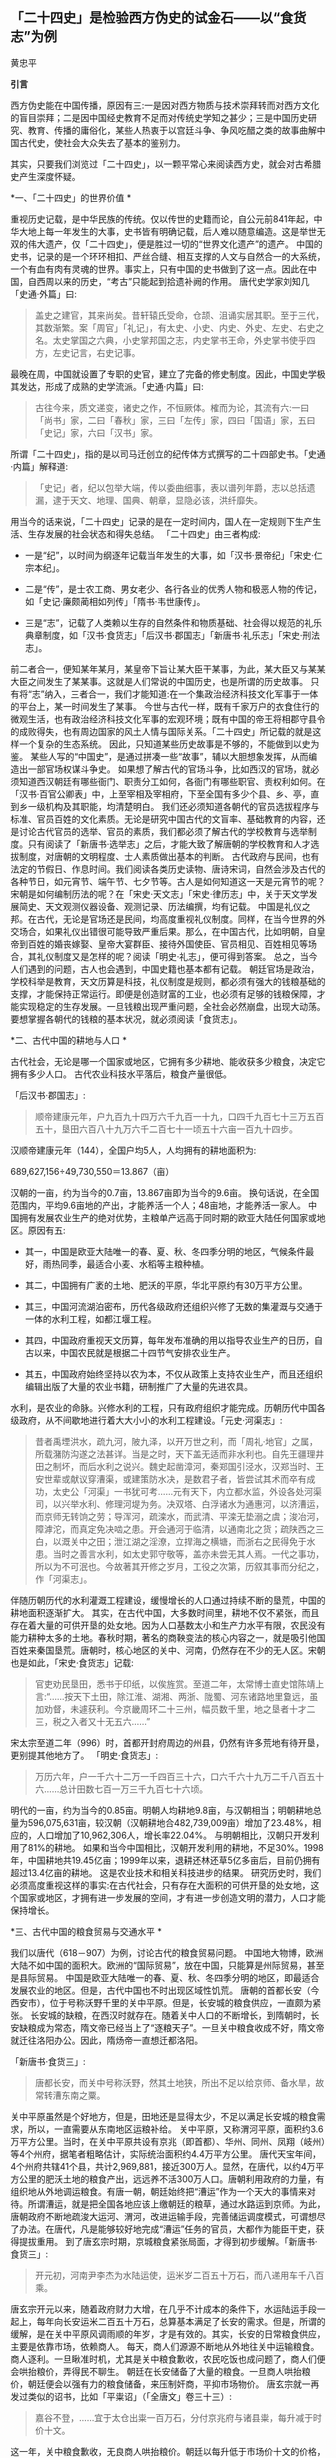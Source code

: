 ** *「二十四史」是检验西方伪史的试金石------以“食货志”为例*

黄忠平   

*引言*

西方伪史能在中国传播，原因有三:一是因对西方物质与技术崇拜转而对西方文化的盲目崇拜；二是因中国经史教育不足而对传统史学知之甚少；三是中国历史研究、教育、传播的庸俗化，某些人热衷于以宫廷斗争、争风吃醋之类的故事曲解中国古代史，使社会大众失去了基本的鉴别力。

其实，只要我们浏览过「二十四史」，以一颗平常心来阅读西方史，就会对古希腊史产生深度怀疑。

[[./img/17-0.jpeg]]

*一、「二十四史」的世界价值 *

重视历史记载，是中华民族的传统。仅以传世的史籍而论，自公元前841年起，中华大地上每一年发生的大事，史书皆有明确记载，后人难以随意编造。这是举世无双的伟大遗产，仅「二十四史」，便是胜过一切的“世界文化遗产”的遗产。
中国的史书，记录的是一个环环相扣、严丝合缝、相互支撑的人文与自然合一的大系统，一个有血有肉有灵魂的世界。事实上，只有中国的史书做到了这一点。因此在中国，自西周以来的历史，“考古”只能起到拾遗补阙的作用。
唐代史学家刘知几「史通·外篇」曰:

#+begin_quote

盖史之建官，其来尚矣。昔轩辕氏受命，仓颉、沮诵实居其职。至于三代，其数渐繁。案「周官」「礼记」，有太史、小史、内史、外史、左史、右史之名。太史掌国之六典，小史掌邦国之志，内史掌书王命，外史掌书使乎四方，左史记言，右史记事。

#+end_quote

最晚在周，中国就设置了专职的史官，建立了完备的修史制度。因此，中国史学极其发达，形成了成熟的史学流派。「史通·内篇」曰:

#+begin_quote

古往今来，质文递变，诸史之作，不恒厥体。榷而为论，其流有六:一曰「尚书」家，二曰「春秋」家，三曰「左传」家，四曰「国语」家，五曰「史记」家，六曰「汉书」家。

#+end_quote

所谓「二十四史」，指的是以司马迁创立的纪传体方式撰写的二十四部史书。「史通·内篇」解释道:

#+begin_quote

「史记」者，纪以包举大端，传以委曲细事，表以谱列年爵，志以总括遗漏，逮于天文、地理、国典、朝章，显隐必该，洪纤靡失。

#+end_quote

用当今的话来说，「二十四史」记录的是在一定时间内，国人在一定规则下生产生活、生存发展的社会状态和得失总结。
「二十四史」由三者构成:

- 一是“纪”，以时间为纲逐年记载当年发生的大事，如「汉书·景帝纪」「宋史·仁宗本纪」。

- 二是“传”，是士农工商、男女老少、各行各业的优秀人物和极恶人物的传记，如「史记·廉颇蔺相如列传」「隋书·韦世康传」。

- 三是“志”，记载了人类赖以生存的自然条件和物质基础、社会得以规范的礼乐典章制度，如「汉书·食货志」「后汉书·郡国志」「新唐书·礼乐志」「宋史·刑法志」。

前二者合一，便知某年某月，某皇帝下旨让某大臣干某事，为此，某大臣又与某某大臣之间发生了某某事。这就是人们常说的中国历史，也是所谓的历史故事。
只有将“志”纳入，三者合一，我们才能知道:在一个集政治经济科技文化军事于一体的平台上，某一时间发生了某事。
今世与古代一样，既有千家万户的衣食住行的微观生活，也有政治经济科技文化军事的宏观环境；既有中国的帝王将相郡守县令的成败得失，也有周边国家的风土人情与国际关系。「二十四史」所记载的就是这样一个复杂的生态系统。
因此，只知道某些历史故事是不够的，不能做到以史为鉴。
某些人写的“中国史”，是通过拼凑一些“故事”，辅以大胆想象发挥，从而编造出一部官场权谋斗争史。
如果想了解古代的官场斗争，比如西汉的官场，就必须知道西汉朝廷有哪些衙门、职责分工如何，各衙门有哪些职官、责权利如何。在「汉书·百官公卿表」中，上至宰相及宰相府，下至全国有多少个县、乡、亭，直到乡一级机构及其职能，均清楚明白。
我们还必须知道各朝代的官员选拔程序与标准、官员百姓的文化素质。无论是研究中国古代的文盲率、基础教育的内容，还是讨论古代官员的选举、官员的素质，我们都必须了解古代的学校教育与选举制度。只有阅读了「新唐书·选举志」之后，才能大致了解唐朝的学校教育和人才选拔制度，对唐朝的文明程度、士人素质做出基本的判断。
古代政府与民间，也有法定的节假日、作息时间。我们阅读各类历史读物、唐诗宋词，自然会涉及古代的各种节日，如元宵节、端午节、七夕节等。古人是如何知道这一天是元宵节的呢？宋朝是如何编制历法的呢？在「宋史·天文志」「宋史·律历志」中，关于天文学发展简史、天文观测仪器设备、观测记录、历法编撰，均有记载。
中国是礼仪之邦。在古代，无论是官场还是民间，均高度重视礼仪制度。同样，在当今世界的外交场合，如果礼仪出错很可能导致严重后果。那么，在中国古代，比如明朝，自皇帝到百姓的婚丧嫁娶、皇帝大宴群臣、接待外国使臣、官员相见、百姓相见等场合，其礼仪制度又是怎样的呢？阅读「明史·礼志」，便可得到答案。
总之，当今人们遇到的问题，古人也会遇到，中国史籍也基本都有记载。
朝廷官场是政治，学校科举是教育，天文历算是科技，礼仪制度是规则，都必须有强大的钱粮基础的支撑，才能保持正常运行。即便是创造财富的工业，也必须有足够的钱粮保障，才能实现稳定的生存发展。一旦钱粮出现严重问题，全社会必然崩盘，出现大动荡。要想掌握各朝代的钱粮的基本状况，就必须阅读「食货志」。

*二、古代中国的耕地与人口 *

古代社会，无论是哪一个国家或地区，它拥有多少耕地、能收获多少粮食，决定它拥有多少人口。
古代农业科技水平落后，粮食产量很低。       

「后汉书·郡国志」:

#+begin_quote

顺帝建康元年，户九百九十四万六千九百一十九，口四千九百七十三万五百五十，垦田六百八十九万六千二百七十一顷五十六亩一百九十四步。

#+end_quote

汉顺帝建康元年（144），全国户均5人，人均拥有的耕地面积为:

689,627,156÷49,730,550＝13.867（亩）

汉朝的一亩，约为当今的0.7亩，13.867亩即为当今的9.6亩。
换句话说，在全国范围内，平均9.6亩地的产出，才能养活一个人；48亩地，才能养活一家人。
中国拥有发展农业生产的绝对优势，主粮单产远高于同时期的欧亚大陆任何国家或地区。原因有五:

- 其一，中国是欧亚大陆唯一的春、夏、秋、冬四季分明的地区，气候条件最好，雨热同季，最适合小麦、水稻等主粮种植。

- 其二，中国拥有广袤的土地、肥沃的平原，华北平原约有30万平方公里。

- 其三，中国河流湖泊密布，历代各级政府还组织兴修了无数的集灌溉与交通于一体的水利工程，如都江堰工程。

- 其四，中国政府重视天文历算，每年发布准确的用以指导农业生产的日历，自古以来，中国农民就是根据二十四节气安排农业生产。

- 其五，中国政府始终坚持以农为本，不仅从政策上支持农业生产，而且还组织编辑出版了大量的农业书籍，研制推广了大量的先进农具。

水利，是农业的命脉。兴修水利的工程，只有政府组织才能完成。历朝历代中国各级政府，从不间歇地进行着大大小小的水利工程建设。「元史·河渠志」:

#+begin_quote

昔者禹堙洪水，疏九河，陂九泽，以开万世之利，而「周礼·地官」之属，所载潴防沟遂之法甚详。当是之时，天下盖无适而非水利也。自先王疆理井田之制坏，而后水利之说兴。魏史起凿漳河，秦郑国引泾水，汉郑当时、王安世辈或献议穿漕渠，或建策防水决，是数君子者，皆尝试其术而卒有成功，太史公「河渠」一书犹可考......元有天下，内立都水监，外设各处河渠司，以兴举水利、修理河堤为务。决双塔、白浮诸水为通惠河，以济漕运，而京师无转饷之劳；导浑河，疏滦水，而武清、平滦无垫溺之虞；浚冶河，障滹沱，而真定免决啮之患。开会通河于临清，以通南北之货；疏陕西之三白，以溉关中之田；泄江湖之淫潦，立捍海之横塘，而浙右之民得免于水患。当时之善言水利，如太史郭守敬等，盖亦未尝无其人焉。一代之事功，所以为不可泯也。今故著其开修之岁月，工役之次第，历叙其事而分纪之，作「河渠志」。

#+end_quote

伴随历朝历代的水利灌溉工程建设，缓慢增长的人口通过持续不断的垦荒，中国的耕地面积逐渐扩大。
其实，在古代中国，大多数时间里，耕地不仅不紧张，而且存在着大量的可供开垦的处女地。因为人口基数太小和生产力水平有限，农民没有能力耕种太多的土地。春秋时期，著名的商鞅变法的核心内容之一，就是吸引他国百姓来秦国垦荒。唐朝时，核心地区的关中、河南，仍然存在不少的无人区。宋朝也是如此，「宋史·食货志」记载:

#+begin_quote

官吏劝民垦田，悉书于印纸，以俟旌赏。至道二年，太常博士直史馆陈靖上言:“......按天下土田，除江淮、湖湘、两浙、陇蜀、河东诸路地里敻远，虽加劝督，未遽获利。今京畿周环二十三州，幅员数千里，地之垦者十才二三，税之入者又十无五六......”

#+end_quote

宋太宗至道二年（996）时，首都开封府周边的州县，仍然有许多荒地有待开垦，更别提其他地方了。
「明史·食货志」:

#+begin_quote

万历六年，户一千六十二万一千四百三十六，口六千六十九万二千八百五十六......总计田数七百一万三千九百七十六顷。

#+end_quote

明代的一亩，约为当今的0.85亩。明朝人均耕地9.8亩，与汉朝相当；明朝耕地总量为596,075,631亩，较汉朝（汉朝耕地合482,739,009亩）增加了23.48%，相应的，人口增加了10,962,306人，增长率22.04%。
与明朝相比，汉朝只开发利用了81%的耕地。
如果和当今中国相比，汉朝开发利用的耕地，不足30%。1998年，中国耕地共19.45亿亩；1999年以来，退耕还林还草5亿多亩后，目前仍拥有超过13.4亿亩的耕地。
这是农业技术和相关科技进步的结果。
研究历史时，我们必须高度重视这样的事实:在古代社会，只有存在大面积的可供开垦的处女地，这个国家或地区，才拥有进一步发展的空间，才有进一步创造文明的潜力，人口才能保持增长。

*三、古代中国的粮食贸易与交通水平  *

我们以唐代（618－907）为例，讨论古代的粮食贸易问题。
中国地大物博，欧洲大陆不如中国的面积大。欧洲的“国际贸易”，放在中国，只能算是州际贸易，甚至是县际贸易。
中国是欧亚大陆唯一的春、夏、秋、冬四季分明的地区，即最适合发展农业的地区。但是，古代中国也不时出现区域性饥荒。
唐朝的首都长安（今西安市），位于号称沃野千里的关中平原。但是，长安城的粮食供应，一直颇为紧张。
长安城的缺粮，在西汉时就存在。随着关中人口的不断增长，到隋朝时，长安缺粮成为常态，隋文帝已经当上了“逐粮天子”。一旦关中粮食收成不好，隋文帝就迁往洛阳办公。因此，隋炀帝一直想迁都洛阳。 

「新唐书·食货三」:

#+begin_quote

唐都长安，而关中号称沃野，然其土地狭，所出不足以给京师、备水旱，故常转漕东南之粟。

#+end_quote

关中平原虽然是个好地方，但是，田地还是显得太少，不足以满足长安城的粮食需求，所以，一直需要从东南地区运粮补给。
关中平原，又称渭河平原，面积约3.6万平方公里。当时，在关中平原共设有京兆（即首都）、华州、同州、凤翔（岐州）等4个州府，据笔者粗略估计，实际统治面积约4.4万平方公里。
唐代天宝年间，4个州府共辖41个县，共计2,969,881，接近300万人。显然，在唐代，以约4万平方公里的肥沃土地的粮食产出，远远养不活300万人口。唐朝利用政府的力量，有组织地从外地调运粮食。有唐一朝，朝廷始终把“漕运”作为一个天大的事情来对待。所谓漕运，就是把全国各地应该上缴朝廷的粮草，通过水路运到京师。为此，唐朝政府不断地疏浚大运河、渭河，改进运输手段，完善储运调度模式，可谓想尽了办法。在唐代，凡是能够较好地完成“漕运”任务的官员，大都作为能臣干吏，获得提拔重用。
到了唐玄宗时期，京城粮食紧张局面，才得到初步缓解。「新唐书·食货三」:

#+begin_quote

开元初，河南尹李杰为水陆运使，运米岁二百五十万石，而八递用车千八百乘。

#+end_quote

唐玄宗开元以来，随着政府财力大增，在几乎不计成本的条件下，水运陆运手段一起上，每年向长安运米二百五十万石，总算基本满足了长安的需求。但是，所谓的缓解，是在关中平原风调雨顺的年岁，才是有效的。其实，长安的日常粮食供应，主要是依靠市场，依赖商人。
每天，商人们源源不断地从外地往关中运输粮食。商人逐利。一旦瞅准时机，尤其是关中粮食歉收，农民吃饭也成问题了，商人们便会哄抬粮价，弄得民不聊生。
朝廷在长安储备了大量的粮食。一旦商人哄抬粮价，朝廷便会以强有力的粮食储备，来压制奸商，平抑市场物价。
唐玄宗就一再发过类似的诏书，比如「平粜诏」（「全唐文」卷三十三）:

#+begin_quote

嘉谷不登，......宜于太仓出粜一百万石，分付京兆府与诸县粜，每升减于时价十文。

#+end_quote

这一年，关中粮食歉收，无良商人哄抬粮价。朝廷以每升低于市场价十文的价格，一下子抛售100万石粮食。（1石＝10斗，1斗＝10升；古人一天的口粮约为2升。）
长安粮食供应紧张的问题，在唐朝，始终未能得到有效解决。据史书记载，国子监曾多次放假，让来自全国各地的学生回家，以减轻粮食供应的压力。
大家都应该知道“长安米贵”的故事。据「幽闲鼓吹」记载，白居易进京赶考，拜谒顾况。顾况看了白居易的名片后，盯着白居易说:“京城的米价又涨价了，在这里生活，可艰难啦！”等看完白居易递上来的习作的第一篇后，赞赏不已，连忙说:“能写出这样的文字，在京城生活，就不成问题啦！”
其实，全国各地经由大运河，每年运抵洛阳的粮食数量巨大。在洛阳和周边地区，朝廷建立了多个规模巨大的仓库，用以储备这些粮食。同时，在长安城也建有多个粮库，“诸色仓粮总千二百六十五万六千六百二十石”，粮食储备可谓惊人。也就是说，朝廷只要把堆积如山的粮食，从洛阳转运到长安，问题也就解决了。尽管洛阳与长安之间的直线距离只有三百多公里，但是，在古代便是难以克服的巨大难题。
以大唐王朝的国力，也难以从根本上解决首都长安的粮食供应问题，其他地方的情况便可想而知了。
在古代，我国的交通水平，远远领先于世界各国。水路，尤其是安全可靠的内陆河道，就是古代的高速公路。二三千年来，我们的祖先凭借丰富的地理知识和先进的工程技术，开凿出一条又一条人工河。贯通全国的，如秦始皇造灵渠，打通了自长江通往岭南的高速水路；自春秋到隋朝，开通了钱塘江到海河的大运河。运河与江河湖泊互联，构筑起了全国性的高速水路网。区域性的高速水路网，更是数不胜数。

唐代的运输速度，国家标准是这样的，「唐六典·尚书户部」记载:

#+begin_quote

凡陆行之程:马日七十里，步及驴五十里，车三十里。......水行之程:舟之重者，溯河日三十里，江四十里，余水四十五里；......沿流之舟则轻重同制，河日一百五十里，江一百里，余水七十里。其三峡、砥柱之类，不拘此限。若遇风、水浅不得行者，即于随近官司申牒验记，听折半功。

#+end_quote

- 1.船运:如果将逆水、顺水折中计算，那么，在黄河，船平均日行90里；在长江，船平均日行70里；在其他水路，船平均日行不到60里。对三者再平均，则船平均日行70里，不足35公里。

- 2.马驮:日行70里，不足35公里。

- 3.人负重步行或者用驴驮运，日行50里，不足25公里。

- 4.车运:日行30里，不足15公里。

车辆的运载能力，远小于船舶，其在平原地区才日行30里，速度仅为大运河的一半。可见，水运的效率，大大高于陆运。
如果一个地方出现饥荒，从1000公里之外运到，以最快捷的方式即船运，在全程天气晴朗、一路顺风的情况下，至少需要28天。如果是车运，则需要70天。
因此，在拥有广袤的良田美土的中国，尽管政府的粮食储备充足，但是，一旦出现规模稍大的地区性饥荒，往往无法保证及时救援。
研究历史时，我们必须正视这样的事实:在古代社会，受交通能力和粮食存储水平的限制，依赖远距离采购粮食，一个国家不可能维持生存发展。

*四、春秋战国的货币与粮食贸易 *

古代史家以春秋战国时期的历史事实，论证了粮食才是国家最大的财富和实力，只有在粮食自给有余的前提下，才能确保生存，才有可能发展。
「汉书·食货志」:

#+begin_quote

凡货，金、钱、布、帛之用，夏、殷以前其详靡记云。太公为周立九府圜法:黄金方寸而重一斤；钱圜函方，轻重以铢；布、帛广二尺二寸为幅，长四丈为匹。故货宝于金，利于刀，流于泉，布于布，束于帛。太公退，又行之于齐。至管仲相桓公，通轻重之权，曰:岁有凶穰，故谷有贵贱；令有缓急，故物有轻重。人君不理，则畜贾游于市，乘民之不给，百倍其本矣。故万乘之国必有万金之贾，千乘之国必有千金之贾者，利有所并也。计本量委则足矣，然而民有饥饿者，谷有所臧也。民有余则轻之，故人君敛之以轻；民不足则重之，故人君散之以重。凡轻重敛散之以时，则准平。守准平，使万室之邑必有万钟之臧，臧繦千万；千室之邑必有千钟之臧，臧繦百万。春以奉耕，夏以奉耘，耒耜器械，种饷粮食，必取澹焉。故大贾畜家不得豪夺吾民矣。桓公遂用区区之齐合诸侯，显伯名。......有司言三铢钱轻，轻钱易作奸诈，乃更请郡国铸五铢钱，周郭其质，令不可得摩取鋊。

#+end_quote

这段话，大致有以下几方面的内容:

- 1.讲述了中国的货币史。早在夏商时期，中国已有成熟的货币。到了周朝，姜太公建立了严密的货币制度。到了汉朝，通过不断实践和理论总结，终于建立了国家掌控货币发行权、统一铸造发行五铢钱的制度。

- 2.论述了货币的本质:“流于泉”。货币是促进物畅其流的媒介。先秦诸子百家的著作一再强调:货币，饥不能食、寒不能衣，因此，货币并不是财富本身。一个国家，如果没有足够的实业，没有足够的粮食、布匹产出，货币再多也没有意义。

- 3.叙述了中国古代的货币理论。古人也知道货币是个好东西，但掌握不好，就会成为坏东西，自古便有商人通过炒作货币、掠夺实业，而获取暴利。春秋时期，管子通过研究发现，市场上钱太多了，粮价就会暴涨；钱太少了，粮价就会暴跌；通货紧缩和通货膨胀都不利于发展经济，会令投机行为盛行，导致国家经济混乱。管子在治理齐国时，通过建立鼓励和保护实业、稳定市场和保护百姓利益的货币发行、市场调控制度，使齐国迅速富强起来，成为春秋五霸之一。

在生产力水平低下的古代，重中之重的实业，就是粮食生产；支撑货币发行及购买力的是粮食。
在「管子·轻重戊」有个故事。齐桓公对管仲说:“寡人想降服鲁国，你有什么高招？”管仲说:“好办。只要您和您的随员穿上鲁国织的绨（一种较好的丝织品）做成的衣服，在大街小巷闹市区溜达一圈就行了，剩下的事我来办。”桓公照办后，管仲找来鲁国商人说:“你们鲁国的绨好啊，我家主人喜欢，你们赶紧送来吧，有多少我要多少，价格从优。”上有所好，下必甚焉，齐国人纷纷改穿鲁国绨做的衣服。鲁国商人在国内大规模高价收购绨。一年后，鲁国实现了“产业升级”全民从事纺织，靠从齐国进口粮食，没人愿意种地了。时机成熟，管仲建议桓公换回以前的服装，到大街小巷闹市区溜达一圈。不久，齐国官员百姓全部脱掉进口服装。随即，桓公下令关闭海关，禁止进口鲁国丝绸，禁止向鲁国出口粮食。一夜之间，鲁国丝绸成为垃圾，粮价大涨，经济崩溃，鲁国百姓纷纷逃往齐国。仅花了三年时间，鲁国向齐国俯首称臣。
这个故事，有两点启示:

- 第一，春秋时期，鲁国的工业基础相当好。鲁国商人通过所谓的“外放分工法”，仅一年时间，就将鲁国转变为“工业化国家”，开始搞“资本主义”了。

- 第二，粮食是国家的生命线。

- 第三，钱不能当饭吃，关键的时候，再多的钱也买不来粮食。

春秋战国时期最大的赢家，也是最后的赢家，是法家。法家从商君到韩非子，都强调谁掌握了粮食，谁就掌握了战争的主导权。
之所以如此，是因为古代粮食产量极低，应付灾荒的能力很弱。
「汉书·食货志」引战国时期魏国名臣李悝之作:

#+begin_quote

今一夫挟五口，治田百亩，岁收亩一石半，为粟百五十石，除十一之税十五石，余百三十五石。食，人月一石半，五人终岁为粟九十石，余有四十五石。......是故善平籴者，必谨观岁有上、中、下孰。上孰其收自四，余四百石；中孰自三，余三百石；下孰自倍，余百石。小饥则收百石，中饥七十石，大饥三十石，故大孰则上籴三而舍一，中孰则籴二，下孰则籴一，使民适足，贾平则止。小饥则发小孰之所敛、中饥则发中孰之所敛、大饥则发大孰之所敛而粜之。故虽遇饥馑、水旱，籴不贵而民不散，取有余以补不足也。行之魏国，国以富强。

#+end_quote

战国时期，在魏国，一家人耕种土地，年收获粮食150石，除去纳税和一家五口人的口粮105石，剩余45石。但是，这是在正常年景下（即没有大的天灾）的产出。李悝说，天灾是经常发生的。遇上小灾，年收获的粮食100石，要么没法纳税，要么不够吃；遇上中灾，年收获只有70石，自家都不够吃；遇上大灾，年收获只有30石，农民没法活了。
根据李悝的建议，魏国实施了保护农民积极性的政策:丰收年景，由政府以适当价格收购粮食，实施国家战略储备。这大大增强了魏国应对灾害的能力，魏国因此富强起来，成为战国七雄之一。
自古以来，政府高度重视粮食储备，储备的标准是“九年之储”，即足以应对连年灾害的能力。「明史·食货志」:

#+begin_quote

明初，京卫有军储仓。洪武三年增置至二十所，且建临濠、临清二仓以供转运。各行省有仓，官吏俸取给焉。边境有仓，收屯田所入以给军。州县则设预备仓，东南西北四所，以振凶荒......嘉靖八年乃令各抚、按设社仓。令民二三十家为一社......有司造册送抚、按，岁一察核。

#+end_quote

「清史稿·食货志」:

#+begin_quote

京师及各直省皆有仓库......（康熙）十九年，谕常平仓留本州县备赈，义仓、社仓留本村镇备赈。......户部题准乡村立社仓，市镇立义仓，公举本乡之人，出陈易新。

#+end_quote

直到明清二朝，在政府的组织下，上至朝廷、下至全国的各个乡村，都建立了各类功能的粮仓。可见，直至一百多年前，举国上下都在储备粮食，随时准备应对从天而降的灾荒。
研究历史时，我们必须正视这样的事实:在古代社会，一个国家和地区，包括气候和土地条件很好的中国在内，所产的粮食能养活自己已属不易，不可能连年拥有可出口的粮食；任何国家，即便偶有余粮，也会首先留足战略储备，而不是出口。换句话说，在古代，不可能存在靠进口粮食而发展出来的国家级文明。

*五 、古希腊的耕地与人口估算   *

当今希腊国土面积13万平方公里，人口1000万。据称，当今希腊可耕种土地接近国土面积的30%，即约4万平方公里。
古希腊对应于中国的春秋战国时期。当时，希腊半岛开发利用的耕地面积有多少呢？没有任何文献资料可查。我们暂且按照当今耕地面积的40%计算（高于中国汉朝），则为1.6万平方公里，即2400万亩。

[[./img/17-1.jpeg]]/图1 希腊地形地图/

如果完全按照中国汉朝的标准（平均9.6亩地养活一个人）来计算，那么，古希腊时代，整个希腊半岛的人口总量为:

2400万÷9.6＝250（万人）

古希腊时期，希腊半岛显然没有这么多人口。
我们可以参考同时期的中国农民的耕种能力和粮食产出水平。「周礼·大司徒」:

#+begin_quote

不易之地家百亩,一易之地家二百亩,再易之地家三百亩。

#+end_quote

「孟子·梁惠王上」:

#+begin_quote

百亩之田，勿夺其时，数口之家可以无饥矣。

#+end_quote

春秋战国时期的一亩，大致为今天的三分之一。也就是说，良田约33亩，或者中田约60亩，或者差田约99亩，才可以养活一家人。如果以中田为平均水平（人均12亩）计算，春秋战国时期的粮食单产，较汉朝少20%；如果以差田为平均水平（人均20亩）计算，其单产只有汉朝平均水平的一半。
希腊半岛诸多不利因素，制约了其农业产出水平:

- 1.希腊半岛是地中海气候区。地中海气候因雨热不同季，是主粮种植的天敌，必然导致主粮产量大幅度降低。

- 2.希腊半岛是山区，土地贫瘠。

- 3.希腊半岛几乎没有成片的农田，而且少有利于农业灌溉的河流。

- 4.古希腊农业技术极端落后，比如，考古学家至今没有发现古希腊的农田水利设施。

毋庸置疑，古希腊耕地的平均亩产量，至多能够达到中国汉朝的60%。那么，古希腊时代，希腊半岛的人口总量为:

250万人×60%＝150万人

按照户均5口人计算，古希腊时代，希腊半岛共约30万户人家。
希腊耕地主要在北部地区，而“古希腊文明区”则位于南部地区。希腊的南部地区，几乎全是山区。
我们假设，古希腊时期开发利用的耕地，40%位于南部的“古希腊文明区”，而且粮食亩产量与北方一样高。那么，“古希腊文明区”的人口总量为:

150万人×40%＝60万人

按照户均5口人计算，“古希腊文明区”约12万户人家。
古希腊文明最重要的地区，是雅典城邦。雅典面积约2550平方公里，仅占希腊面积（约13万平方公里）的1.96%。我们假设，希腊半岛的耕地是平均分布的，并且粮食亩产量一样高，由此，雅典的人口为:

150万人×（2550 ÷ 130000）≈2.942万人

事实上，雅典几乎全部是山地。学界公认，雅典位于希腊半岛土地最贫瘠的地区，其耕地数量、质量至多为希腊半岛平均水平的60%，即雅典的人口为:

2.942万人×60%≈1.77万人

按照户均5口人计算，古希腊时代，雅典城邦共约3540户人家。
平心而论，这已经大大高估了古希腊的农业水平，因为我们完全是按照中国差田产量来估算的，并没有考虑气候、灌溉等因素。地中海气候、低下的灌溉能力，决定了古希腊耕地的收获大大低于中国的“差田”。
如果以气候、灌溉等因素降低单产20%来计算，那么，希腊半岛的人口总量为:

150万人× 80%＝120万人，24万户人家

“古希腊文明区”的人口总量为:

60万人× 80%＝48万人，9.6万户人家

雅典的人口为:

1.77万人× 80%＝1.42万人，2840户人家

其实，这依然是高估了古希腊的人口数量。
我们分析这样一个实例。
安徽省滁州市位于长江与淮河之间，属于风调雨顺的鱼米之乡，面积1.33万平方公里，人口455.3万。宋朝时，欧阳修在这里写下了著名的「醉翁亭记」。据「元丰九域志」，欧阳修担任郡守时，滁州下设三县，共33,858户人家。按户均5口人计，约169,290人。
汉朝时，滁州只是一个县，隶属于九江郡的全椒县。据「汉书·地理志」，西汉时，九江郡下辖15个县，共15万户人家78万余人。由此推测，在国泰民安的西汉时期，滁州市约1万户人家、5万人，平均每平方公里0.75户人家3.76人。
即便按照滁州的人口密度来测算，雅典也仅0.96万人。
如果考虑到希腊半岛的土壤、气候等诸多不利因素，对古希腊正常的估算为:

- 1．雅典城邦的人口不会超过5000人；

- 2．“古希腊文明区”的人口不会超过10万人；

- 3．希腊半岛的人口不会超过30万人。

阅读「二十四史」的地理志有关山区郡县的人口数据，我们会发现，上述估算，很可能依然是大大高估。
据说，古希腊时期，希腊半岛存在着各自为政的数百个城邦。仅以200个城邦计算，那么，平均每个城邦至多1500人，即约300户人家300名青壮年男子。

*六、古希腊城邦的粮食贸易与交通*

在流行的“古希腊史”论著中，古希腊各城邦的人口数据是十分吓人的。不少作者宣称，古希腊人通过出口商品、进口粮食，实现了经济高速发展，人口成倍增长，从而创建了辉煌文明。

#+begin_quote
到公元前5世纪时，包括黑海在内的整个地中海地区环布繁盛的希腊殖民地......殖民地用船把以谷物为主的各种原材料运到人口过剩的希腊本土，作为回报，得到酒、橄榄油和诸如布和陶器之类的制成品。这种贸易使希腊本国的经济急速发展......转向商业性农业,使能够养活的人口比以前经营自给型农业时增长2---3倍......^{1}

#+end_quote

我们暂不考虑古希腊人出口什么，也不考虑买回的粮食如何发放到散居于崇山峻岭的各家各户，只探讨如何将粮食运回希腊。

据现行的古希腊史，古希腊人是海上的马车夫，一切靠船运；古希腊的“舰队”不断侵略地中海沿岸国家，建立隶属于自己的殖民地。
春秋战国时期，齐国禁止向鲁国出口粮食。那么，波斯帝国是否会禁止向希腊出口粮食？是否会派兵袭击、拦截希腊人的运粮船？
雅典人、斯巴达人，都是海上的马车夫，双方战争不断。那么，双方是否会派兵袭击、拦截对方的运粮船？
上述问题，当然无解。我们姑且搁下不论。
我们假设粮食运输线路畅通无阻，甚至没有海盗。基于此，我们来探讨希腊人如何完成粮食的运输。
据现行古希腊史，古希腊主要从埃及、黑海沿岸进口粮食。从埃及进口粮食的说法，显然是荒谬的。

- 1.尼罗河三角洲是冲积平原，目前才2.4万平方公里。2000多年前，尼罗河三角洲的面积远比今天小。

- 2.埃及地区的气候条件差，不利于发展农业，粮食产量低，能满足自身需求已属不易。

- 3.波斯是希腊的敌国，而埃及是波斯的属地，决定了这种粮食交易的可能性微乎其微。

- 4.埃及距离希腊路程遥远，且运粮船必须沿着波斯的海岸线航行并获得饮食补给，这决定了粮食运输线路基本无安全性可言。

从黑海沿岸运输粮食，是否可行呢？
我们以距离希腊最近的保加利亚为例，展开分析。

[[./img/17-2.jpeg]]/图2  古希腊三层桨船结构示意图/

首先，我们看船只的载重量。据古希腊史，古希腊人的最先进的船只，是靠170名桨手摇桨的三层桨船，其载重量是:可装载200人（其中170名桨手、30名武装人员）和若干兵器。假设每名船员体重140斤，则每条三层桨船可以装载粮食:

140斤× 200＝2.8万斤

我们姑且按3万斤计算。这里，我们暂不考虑船员的重量。当然，这些船员是必须存在的。因此，事实上，我们的假设是每条船载重6万斤即30吨，与一千多年后征服者威廉横渡英吉利海峡的舰船的载重量相当。无疑，这大大高估了。其次，我们再分析航速。前面说过，在内河航行的唐代船只，每天航行不足35公里。按古希腊文献，古希腊的船只的航速也是如此，「伯罗奔尼撒战争史」:

#+begin_quote

奥德里赛帝国的海岸线是从阿布德拉到攸克星海中的多瑙河。一条商船沿着海岸航行，走最短的路线，在全程都是顺风的情况下，需要4昼夜才能走完全程；一位腿脚灵活的人在陆地上沿着最短的途径，由阿布德拉到多瑙河，需要11天的时间。^{2}

#+end_quote

由此可知，一名普通青壮年男子步行11天（无夜行）的路程，古希腊商船走完全程大约需要6个昼夜（综合商船顺风、逆风航行的速度）。也就是说，古希腊商船海上航行的速度，与普通青壮年男子步行速度相当。
我们知道，一名青壮年男子，长途步行的速度每天至多20公里。那么，古希腊商船即便是昼夜兼程，每昼夜至多能航行40公里。
从保加利亚到雅典的海上距离约1300公里。往返一次，为2600公里。

2600÷40＝ 65（天）

如果运粮船始终做到昼夜兼程，往返一趟需要65天。
事实上，由于船员的体力原因、粮食和饮水补给原因、风暴等天气原因，商船均不可能一直昼夜兼程。根据「伯罗奔尼撒战争史」，古希腊船只每天都必须靠岸补给，船员也必须上岸才能休息。仅按船员每天每人休息8小时计算，路途时间就必须增加三分之一，商船往返一趟至少需要90天。
由此可知，每条船每年只能往返4次，共运回约12万斤粮食。
据此，我们来分析雅典人口对运输能力的需求。
假设雅典城邦有100万人口，每人每天消耗粮食1.5斤，则雅典每年的粮食需求量为:

1.5斤× 365天× 100万人＝54750万斤

由于雅典本地的粮食产量只能养活1万人，所以，雅典的粮食几乎全部依赖于进口。那么，雅典必须运回的粮食为:

54750万斤÷3万斤＝18250（船）

雅典专门用于运输粮食的船只数量为:

18250÷4＝4562.5（艘）

专门从事运粮的船员人数为:

4562.5×200人＝912500人

解决100万人口的雅典的粮食需求，雅典必须建立约4560艘船、91万船员的运粮船队。
这样的数据，显然是十分荒唐的。
事实上，在古代，无论中国还是西方，并非任何季节都适合航海:

#+begin_quote

当人厌倦的炎热季节渐渐结束时，太阳回归后五十天，是人类航海的最佳季节......但是你要尽快返家，不要等到新鲜葡萄酒上市，秋雨季节以及南风神的可怕风暴的来临......我不称赞春季航海，因为我心里不喜欢它，这个季节航海要碰运气，很少逃避得了厄运。^{3}

#+end_quote

在希腊周边的海域，一年之中，适合出海航行的时间不到一半。因此，古希腊商船的活动时间十分短暂，远航黑海地区，一年只能往返一趟。
值得强调的是，粮食是非常娇贵的东西，对储运条件如温度、水分、湿度、气体成分、害虫防治等方面的要求极高，稍有不慎，就会霉变、发芽、生虫。在2000多年前，根本不具备在潮湿的海面漂荡几个月的粮食储运能力。
从遥远的他国以船只运输粮食，来满足希腊的生存发展需求，完全不具备可操作性。

*七、雅典的货币与粮食贸易  *

有专家说，古希腊时期，雅典帝国拥有1000万人口。
中国汉朝时人均占有耕地9.6亩。雅典帝国的疆域内，显然没有9600万亩土地。
假设雅典帝国拥有600万亩与中国一样肥沃、亩产一样高的土地（600万亩即4000平方公里，希腊及其周边地区当然没有这样的大片农田），那么，雅典帝国必须另外找到9000万亩良田美土，专门为雅典帝国生产粮食。
9000万亩即6万平方公里。这就是说，需要拥有与中国的气候一样、肥沃程度一样的6万平方公里的耕地，且其粮食产出100%归雅典帝国所有，1000万雅典人才不会饿肚子。这种可能性为零，因为这个地方一定不在雅典帝国，耕种者也一定不是雅典帝国的农民。那么，雅典帝国只能是采购粮食。
古代粮食产量极低，寻常年景，流入市场的商品粮非常少，至多是粮食总产量的10%。由此可知，至少要有10倍的耕地，即60万平方公里的耕地，定向为雅典帝国提供商品粮，才有可能满足其需求。
60万平方公里就是9亿亩。按照人均10亩耕地计算，这就是一个拥有超过9000万人口的区域。
汉朝的耕地为4.8亿亩。这就是说，把汉朝的商品粮全部销往雅典帝国，依然只能满足其需求量的一半。
在欧亚大陆，必须同时存在一个与汉朝同样规模的国家，也将全部的商品粮销往雅典帝国，才能满足雅典帝国的粮食需求。
2000多年前，欧亚大陆存在9亿亩的粮食产地吗？当然没有。即便存在这样的地方，也没有任何意义。

- 其一，汉朝不时出现歉收，没有粮食流入“国际市场”。中国如此，其他国家也会如此。即便是某一年有多余的粮食，政府也会坚决禁止外销他国。

- 其二，如果汉朝政府完全放开粮食市场，商人们必然会垄断市场，囤积居奇，面对急需粮食的雅典漫天要价。如果雅典想买尽中国市场上的粮食，不出三年便会破产。

- 其三，将数十万平方公里土地上的粮食集中于几个地方，再车载马驮、肩挑背扛、千里船运至雅典，一斤粮食的运费，估计得花去“半斤黄金”。雅典帝国即使遍地产黄金，恐怕刮光地皮也不够。在雅典帝国，粮食胜过奢侈品了。

- 其四，如此大规模的粮食转运，需要多少人员从事收购、储存、运输、看管！这些人员必然要消费大量的粮食。转运途中，还会产生大量的粮食损耗。这些粮食，能否满足转运人员自身的需求，也是值得怀疑的

总而言之，可以肯定的是，在距今2500年前，举欧亚大陆之余粮，也养不活雅典帝国。
如果雅典帝国有1000万人口，那么，希腊半岛人口应不下2000万，是当今希腊人口的二倍。这显然是荒唐的。

*八、结论  *

在中国春秋战国时期，希腊半岛至多30万人，“古希腊文明区”至多10万人，雅典地区至多5000人。在交通条件落后的时代，以这样的人口规模，散居于13万平方公里的崇山峻岭之中，不可能创造出任何高质量的文明来。
以雅典为例。雅典5000人口，则成年男子约为1000人。假设雅典的农户每年粮食产出有10%流向市场，那么，雅典从事非农业的成年男子总量，至多100人。以区区100人来承担政治、经济、科技、文化、教育、军事等工作，是难以取得任何成就的。
关于雅典的历史，只能是虚构，不可能存在真实成分。

2019-09-03

[[./img/17-3.jpeg]]

*注释:*

1［美］斯塔夫里阿诺斯:「全球通史」（上册），吴象婴等译，北京大学出版社，2006年，第102页。 

2［古希腊］修昔底德:「伯罗奔尼撒战争史」，徐松岩译，上海人民出版社，2017年，第244页。 

3［古希腊］赫西俄德:「工作与时日」，张竹明、蒋平译，商务印书馆，1991年，第21页。 

版权:作者授权西史辨公号发表，转载请注明出处

